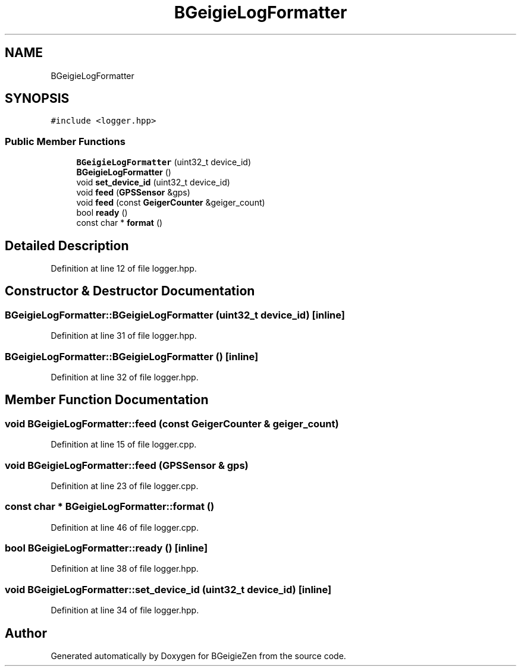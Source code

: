 .TH "BGeigieLogFormatter" 3 "Thu Mar 10 2022" "BGeigieZen" \" -*- nroff -*-
.ad l
.nh
.SH NAME
BGeigieLogFormatter
.SH SYNOPSIS
.br
.PP
.PP
\fC#include <logger\&.hpp>\fP
.SS "Public Member Functions"

.in +1c
.ti -1c
.RI "\fBBGeigieLogFormatter\fP (uint32_t device_id)"
.br
.ti -1c
.RI "\fBBGeigieLogFormatter\fP ()"
.br
.ti -1c
.RI "void \fBset_device_id\fP (uint32_t device_id)"
.br
.ti -1c
.RI "void \fBfeed\fP (\fBGPSSensor\fP &gps)"
.br
.ti -1c
.RI "void \fBfeed\fP (const \fBGeigerCounter\fP &geiger_count)"
.br
.ti -1c
.RI "bool \fBready\fP ()"
.br
.ti -1c
.RI "const char * \fBformat\fP ()"
.br
.in -1c
.SH "Detailed Description"
.PP 
Definition at line 12 of file logger\&.hpp\&.
.SH "Constructor & Destructor Documentation"
.PP 
.SS "BGeigieLogFormatter::BGeigieLogFormatter (uint32_t device_id)\fC [inline]\fP"

.PP
Definition at line 31 of file logger\&.hpp\&.
.SS "BGeigieLogFormatter::BGeigieLogFormatter ()\fC [inline]\fP"

.PP
Definition at line 32 of file logger\&.hpp\&.
.SH "Member Function Documentation"
.PP 
.SS "void BGeigieLogFormatter::feed (const \fBGeigerCounter\fP & geiger_count)"

.PP
Definition at line 15 of file logger\&.cpp\&.
.SS "void BGeigieLogFormatter::feed (\fBGPSSensor\fP & gps)"

.PP
Definition at line 23 of file logger\&.cpp\&.
.SS "const char * BGeigieLogFormatter::format ()"

.PP
Definition at line 46 of file logger\&.cpp\&.
.SS "bool BGeigieLogFormatter::ready ()\fC [inline]\fP"

.PP
Definition at line 38 of file logger\&.hpp\&.
.SS "void BGeigieLogFormatter::set_device_id (uint32_t device_id)\fC [inline]\fP"

.PP
Definition at line 34 of file logger\&.hpp\&.

.SH "Author"
.PP 
Generated automatically by Doxygen for BGeigieZen from the source code\&.
